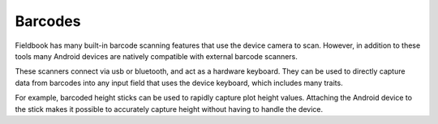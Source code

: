Barcodes
========
Fieldbook has many built-in barcode scanning features that use the device camera to scan. However, in addition to these tools many Android devices are natively compatible with external barcode scanners.

These scanners connect via usb or bluetooth, and act as a hardware keyboard. They can be used to directly capture data from barcodes into any input field that uses the device keyboard, which includes many traits.

For example, barcoded height sticks can be used to rapidly capture plot height values. Attaching the Android device to the stick makes it possible to accurately capture height without having to handle the device.

